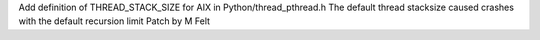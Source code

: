 Add definition of THREAD_STACK_SIZE for AIX in Python/thread_pthread.h
The default thread stacksize caused crashes with the default recursion limit
Patch by M Felt
